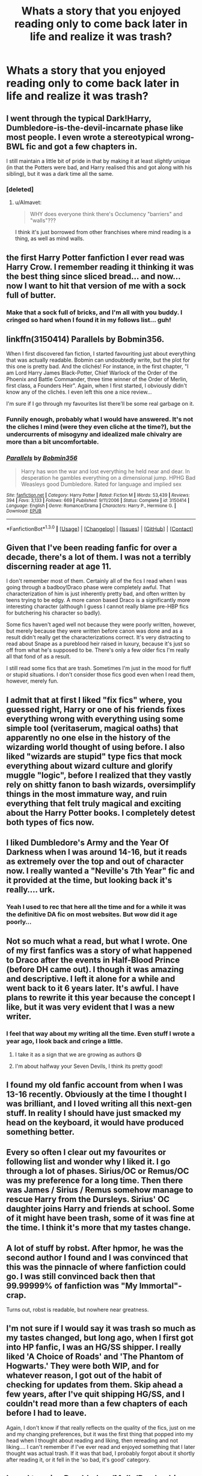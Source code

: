 #+TITLE: Whats a story that you enjoyed reading only to come back later in life and realize it was trash?

* Whats a story that you enjoyed reading only to come back later in life and realize it was trash?
:PROPERTIES:
:Author: damnyouall2hell
:Score: 9
:DateUnix: 1453213224.0
:DateShort: 2016-Jan-19
:FlairText: Discussion
:END:

** I went through the typical Dark!Harry, Dumbledore-is-the-devil-incarnate phase like most people. I even wrote a stereotypical wrong-BWL fic and got a few chapters in.

I still maintain a little bit of pride in that by making it at least /slightly/ unique (in that the Potters were bad, and Harry realised this and got along with his sibling), but it was a dark time all the same.
:PROPERTIES:
:Author: Pashow
:Score: 16
:DateUnix: 1453214455.0
:DateShort: 2016-Jan-19
:END:

*** [deleted]
:PROPERTIES:
:Score: 3
:DateUnix: 1453240860.0
:DateShort: 2016-Jan-20
:END:

**** u/Almavet:
#+begin_quote
  WHY does everyone think there's Occlumency "barriers" and "walls"???
#+end_quote

I think it's just borrowed from other franchises where mind reading is a thing, as well as mind walls.
:PROPERTIES:
:Author: Almavet
:Score: 2
:DateUnix: 1453286789.0
:DateShort: 2016-Jan-20
:END:


** the first Harry Potter fanfiction I ever read was Harry Crow. I remember reading it thinking it was the best thing since sliced bread... and now... now I want to hit that version of me with a sock full of butter.
:PROPERTIES:
:Author: Zerokun11
:Score: 14
:DateUnix: 1453228834.0
:DateShort: 2016-Jan-19
:END:

*** Make that a sock full of bricks, and I'm all with you buddy. I cringed so hard when I found it in my follows list... guh!
:PROPERTIES:
:Author: UndeadBBQ
:Score: 2
:DateUnix: 1453244952.0
:DateShort: 2016-Jan-20
:END:


** linkffn(3150414) Parallels by Bobmin356.

When I first discovered fan fiction, I started favouriting just about everything that was actually readable. Bobmin can undoubtedly write, but the plot for this one is pretty bad. And the clichés! For instance, in the first chapter, "I am Lord Harry James Black-Potter, Chief Warlock of the Order of the Phoenix and Battle Commander, three time winner of the Order of Merlin, first class, a Founders Heir". Again, when I first started, I obviously didn't know any of the clichés. I even left this one a nice review...

I'm sure if I go through my favourites list there'll be some real garbage on it.
:PROPERTIES:
:Author: rpeh
:Score: 9
:DateUnix: 1453222627.0
:DateShort: 2016-Jan-19
:END:

*** Funnily enough, probably what I would have answered. It's not the cliches I mind (were they even cliche at the time?), but the undercurrents of misogyny and idealized male chivalry are more than a bit uncomfortable.
:PROPERTIES:
:Author: Aristause
:Score: 9
:DateUnix: 1453227625.0
:DateShort: 2016-Jan-19
:END:


*** [[http://www.fanfiction.net/s/3150414/1/][*/Parallels/*]] by [[https://www.fanfiction.net/u/777540/Bobmin356][/Bobmin356/]]

#+begin_quote
  Harry has won the war and lost everything he held near and dear. In desperation he gambles everything on a dimensional jump. HPHG Bad Weasleys good Dumbledore. Rated for language and implied sex
#+end_quote

^{/Site/: [[http://www.fanfiction.net/][fanfiction.net]] *|* /Category/: Harry Potter *|* /Rated/: Fiction M *|* /Words/: 53,439 *|* /Reviews/: 394 *|* /Favs/: 3,133 *|* /Follows/: 669 *|* /Published/: 9/11/2006 *|* /Status/: Complete *|* /id/: 3150414 *|* /Language/: English *|* /Genre/: Romance/Drama *|* /Characters/: Harry P., Hermione G. *|* /Download/: [[http://www.p0ody-files.com/ff_to_ebook/mobile/makeEpub.php?id=3150414][EPUB]]}

--------------

*FanfictionBot*^{1.3.0} *|* [[[https://github.com/tusing/reddit-ffn-bot/wiki/Usage][Usage]]] | [[[https://github.com/tusing/reddit-ffn-bot/wiki/Changelog][Changelog]]] | [[[https://github.com/tusing/reddit-ffn-bot/issues/][Issues]]] | [[[https://github.com/tusing/reddit-ffn-bot/][GitHub]]] | [[[https://www.reddit.com/message/compose?to=%2Fu%2Ftusing][Contact]]]
:PROPERTIES:
:Author: FanfictionBot
:Score: 1
:DateUnix: 1453222675.0
:DateShort: 2016-Jan-19
:END:


** Given that I've been reading fanfic for over a decade, there's a lot of them. I was not a terribly discerning reader at age 11.

I don't remember most of them. Certainly all of the fics I read when I was going through a badboy!Draco phase were completely awful. That characterization of him is just inherently pretty bad, and often written by teens trying to be edgy. A more canon based Draco is a significantly more interesting character (although I guess I cannot really blame pre-HBP fics for butchering his character so badly).

Some fics haven't aged well not because they were poorly written, however, but merely because they were written before canon was done and as a result didn't really get the characterizations correct. It's very distracting to read about Snape as a pureblood heir raised in luxury, because it's just so off from what he's supposed to be. There's only a few older fics I'm really all that fond of as a result.

I still read some fics that are trash. Sometimes I'm just in the mood for fluff or stupid situations. I don't consider those fics good even when I read them, however, merely fun.
:PROPERTIES:
:Author: silkrobe
:Score: 9
:DateUnix: 1453229256.0
:DateShort: 2016-Jan-19
:END:


** I admit that at first I liked "fix fics" where, you guessed right, Harry or one of his friends fixes everything wrong with everything using some simple tool (veritaserum, magical oaths) that apparently no one else in the history of the wizarding world thought of using before. I also liked "wizards are stupid" type fics that mock everything about wizard culture and glorify muggle "logic", before I realized that they vastly rely on shitty fanon to bash wizards, oversimplify things in the most immature way, and ruin everything that felt truly magical and exciting about the Harry Potter books. I completely detest both types of fics now.
:PROPERTIES:
:Author: Almavet
:Score: 8
:DateUnix: 1453238348.0
:DateShort: 2016-Jan-20
:END:


** I liked Dumbledore's Army and the Year Of Darkness when I was around 14-16, but it reads as extremely over the top and out of character now. I really wanted a "Neville's 7th Year" fic and it provided at the time, but looking back it's really.... urk.
:PROPERTIES:
:Author: cosinelanguage
:Score: 8
:DateUnix: 1453238358.0
:DateShort: 2016-Jan-20
:END:

*** Yeah I used to rec that here all the time and for a while it was the definitive DA fic on most websites. But wow did it age poorly...
:PROPERTIES:
:Score: 3
:DateUnix: 1453419518.0
:DateShort: 2016-Jan-22
:END:


** Not so much what a read, but what I wrote. One of my first fanfics was a story of what happened to Draco after the events in Half-Blood Prince (before DH came out). I though it was amazing and descriptive. I left it alone for a while and went back to it 6 years later. It's awful. I have plans to rewrite it this year because the concept I like, but it was very evident that I was a new writer.
:PROPERTIES:
:Author: 12th_companion
:Score: 9
:DateUnix: 1453217898.0
:DateShort: 2016-Jan-19
:END:

*** I feel that way about my writing all the time. Even stuff I wrote a year ago, I look back and cringe a little.
:PROPERTIES:
:Author: chatterchick
:Score: 2
:DateUnix: 1453224295.0
:DateShort: 2016-Jan-19
:END:

**** I take it as a sign that we are growing as authors 😄
:PROPERTIES:
:Author: 12th_companion
:Score: 2
:DateUnix: 1453232324.0
:DateShort: 2016-Jan-19
:END:


**** I'm about halfway your Seven Devils, I think its pretty good!
:PROPERTIES:
:Author: SellaMosredna
:Score: 1
:DateUnix: 1453383284.0
:DateShort: 2016-Jan-21
:END:


** I found my old fanfic account from when I was 13-16 recently. Obviously at the time I thought I was brilliant, and I loved writing all this next-gen stuff. In reality I should have just smacked my head on the keyboard, it would have produced something better.
:PROPERTIES:
:Author: FloreatCastellum
:Score: 7
:DateUnix: 1453224246.0
:DateShort: 2016-Jan-19
:END:


** Every so often I clear out my favourites or following list and wonder why I liked it. I go through a lot of phases. Sirius/OC or Remus/OC was my preference for a long time. Then there was James / Sirius / Remus somehow manage to rescue Harry from the Dursleys. Sirius' OC daughter joins Harry and friends at school. Some of it might have been trash, some of it was fine at the time. I think it's more that my tastes change.
:PROPERTIES:
:Author: chatterchick
:Score: 6
:DateUnix: 1453224723.0
:DateShort: 2016-Jan-19
:END:


** A lot of stuff by robst. After hpmor, he was the second author I found and I was convinced that this was the pinnacle of where fanfiction could go. I was still convinced back then that 99.99999% of fanfiction was "My Immortal"-crap.

Turns out, robst is readable, but nowhere near greatness.
:PROPERTIES:
:Author: UndeadBBQ
:Score: 5
:DateUnix: 1453245246.0
:DateShort: 2016-Jan-20
:END:


** I'm not sure if I would say it was trash so much as my tastes changed, but long ago, when I first got into HP fanfic, I was an HG/SS shipper. I really liked 'A Choice of Roads' and 'The Phantom of Hogwarts.' They were both WIP, and for whatever reason, I got out of the habit of checking for updates from them. Skip ahead a few years, after I've quit shipping HG/SS, and I couldn't read more than a few chapters of each before I had to leave.

Again, I don't know if that really reflects on the quality of the fics, just on me and my changing preferences, but it was the first thing that popped into my head when I thought about reading and liking, then rereading and not liking.... I can't remember if I've ever read and enjoyed something that I later thought was actual trash. If it was that bad, I probably forgot about it shortly after reading it, or it fell in the 'so bad, it's good' category.
:PROPERTIES:
:Author: SincereBumble
:Score: 4
:DateUnix: 1453215122.0
:DateShort: 2016-Jan-19
:END:


** I used to enjoy Dumbledore/Molly/Ron bashing, but no more.

Of course, in stories where Voldemort and his death eaters are merely pushovers, there is need to create new villains just to make the protagonists' lives interesting.
:PROPERTIES:
:Author: InquisitorCOC
:Score: 3
:DateUnix: 1453225020.0
:DateShort: 2016-Jan-19
:END:


** A lot of OP Harry stuff. Fics like linkffn(Aspirations). I like that initially because it had OP Dark!Harry, a Harry/Ginny power couple and a lot of Hermione and Dumbledore bashing. A perfect winning combination by my standards back then. The fact that I was ever juvenile enough to enjoy bashing makes me cringe now. The writing is pretty poor too.

Another one I've soured on over time is linkffn(Unspeakable Things) for similar reasons. This was one of my favorite fics back in the day. I still think it is readable, but I don't particularly care for it. Same for Kurinoone's linkffn(The Darkness Within).
:PROPERTIES:
:Author: PsychoGeek
:Score: 5
:DateUnix: 1453228729.0
:DateShort: 2016-Jan-19
:END:

*** The plot for *Aspirations* is pretty good in my opinion, but its writing is terrible, and I really really dislike its Hermione bashing.
:PROPERTIES:
:Author: InquisitorCOC
:Score: 2
:DateUnix: 1453229130.0
:DateShort: 2016-Jan-19
:END:

**** megamatt09 is pretty bad in general. he just pumps out hundreds of thousands of words, all badly written smut and HP/superhero crossovers now
:PROPERTIES:
:Author: TurtlePig
:Score: 2
:DateUnix: 1453256667.0
:DateShort: 2016-Jan-20
:END:


*** [[http://www.fanfiction.net/s/4545504/1/][*/Aspirations/*]] by [[https://www.fanfiction.net/u/424665/megamatt09][/megamatt09/]]

#+begin_quote
  AU. Harry is shunned not only Ron, but Hermione as well after the Goblet of Fire incident. Ginny befriends Harry and history changes. Future Dark!Harry Dark!Ginny pairing, extended summary inside. Note from 2012: I'm not a huge fan of this story now, but leaving it up for historical purposes for those who do enjoy it.
#+end_quote

^{/Site/: [[http://www.fanfiction.net/][fanfiction.net]] *|* /Category/: Harry Potter *|* /Rated/: Fiction M *|* /Chapters/: 55 *|* /Words/: 371,805 *|* /Reviews/: 3,258 *|* /Favs/: 4,655 *|* /Follows/: 1,905 *|* /Updated/: 1/24/2009 *|* /Published/: 9/18/2008 *|* /Status/: Complete *|* /id/: 4545504 *|* /Language/: English *|* /Genre/: Romance/Adventure *|* /Characters/: Harry P., Ginny W. *|* /Download/: [[http://www.p0ody-files.com/ff_to_ebook/mobile/makeEpub.php?id=4545504][EPUB]]}

--------------

[[http://www.fanfiction.net/s/6473434/1/][*/Unspeakable Things/*]] by [[https://www.fanfiction.net/u/1229909/Darth-Marrs][/Darth Marrs/]]

#+begin_quote
  Formerly Defense for Two. Adopted from Perspicacity with permission. They thought Lockhart was a fraud. They were wrong; he was their guide into a world of danger, adventure, intrigue and other Unspeakable Things.
#+end_quote

^{/Site/: [[http://www.fanfiction.net/][fanfiction.net]] *|* /Category/: Harry Potter *|* /Rated/: Fiction M *|* /Chapters/: 60 *|* /Words/: 242,047 *|* /Reviews/: 2,638 *|* /Favs/: 2,148 *|* /Follows/: 1,629 *|* /Updated/: 2/25/2012 *|* /Published/: 11/13/2010 *|* /Status/: Complete *|* /id/: 6473434 *|* /Language/: English *|* /Genre/: Adventure/Fantasy *|* /Characters/: Harry P., Ginny W. *|* /Download/: [[http://www.p0ody-files.com/ff_to_ebook/mobile/makeEpub.php?id=6473434][EPUB]]}

--------------

[[http://www.fanfiction.net/s/2913149/1/][*/The Darkness Within/*]] by [[https://www.fanfiction.net/u/1034541/Kurinoone][/Kurinoone/]]

#+begin_quote
  What if Wormtail hadn't told Lord Voldemort the Potters hideout. What if he took Harry straight to him instead? A Dark Harry fanfic. AU Mild HG
#+end_quote

^{/Site/: [[http://www.fanfiction.net/][fanfiction.net]] *|* /Category/: Harry Potter *|* /Rated/: Fiction T *|* /Chapters/: 65 *|* /Words/: 364,868 *|* /Reviews/: 7,149 *|* /Favs/: 7,203 *|* /Follows/: 2,151 *|* /Updated/: 12/24/2006 *|* /Published/: 4/26/2006 *|* /Status/: Complete *|* /id/: 2913149 *|* /Language/: English *|* /Genre/: Adventure/Angst *|* /Characters/: Harry P., Voldemort *|* /Download/: [[http://www.p0ody-files.com/ff_to_ebook/mobile/makeEpub.php?id=2913149][EPUB]]}

--------------

*FanfictionBot*^{1.3.0} *|* [[[https://github.com/tusing/reddit-ffn-bot/wiki/Usage][Usage]]] | [[[https://github.com/tusing/reddit-ffn-bot/wiki/Changelog][Changelog]]] | [[[https://github.com/tusing/reddit-ffn-bot/issues/][Issues]]] | [[[https://github.com/tusing/reddit-ffn-bot/][GitHub]]] | [[[https://www.reddit.com/message/compose?to=%2Fu%2Ftusing][Contact]]]
:PROPERTIES:
:Author: FanfictionBot
:Score: 1
:DateUnix: 1453228790.0
:DateShort: 2016-Jan-19
:END:


*** I remember really liking the Darkness Within when I first read it. I went back to reread it, and the rewrite was actually very readable, but the original... oof.
:PROPERTIES:
:Author: anathea
:Score: 1
:DateUnix: 1453275866.0
:DateShort: 2016-Jan-20
:END:


** Everything by Jbern.
:PROPERTIES:
:Author: Lord_Anarchy
:Score: 3
:DateUnix: 1453233535.0
:DateShort: 2016-Jan-19
:END:


** We all go through phases. One of the first things I did after starting to get into the community was write an "Overall Top 20" thing and share it with people. I still stand by most of them these days, but I have a few on there that I can categorically say are nowhere close to actually being "the upper echelon of fanfiction".

Examples:

The Merging - linkffn(9720211)

Was a really, really refreshing change of pace from other fics in that it took its time developing Harry, had Harry go through multiple relationships and it just felt like he was actually at school with all its trials and tribulations. Later on, it kind of groans under the weight of its own plot points, and the writing just isn't... quite... amazing enough. Still enjoy it, but would definitely axe it from the Top 20 if I ever decided to revise it.

Delenda Est - linkffn(5511855)

Almost literally the same reasoning. I think overall the writing is a bit better, but what I took for well-paced character growth was actually just... dullness, I think. I like Bellatrix, and I /want/ to like Harry, and I like the idea of the back, then forward time jumps, but yeah, plot kind of got away from the author here. Another "isn't actually bad, but nowhere near as good as I remembered" thing.

Quick hits, because this is already getting long - Sixth Year, Steps Toward the End - some really really great scenes but cliches kind of stand out on re-read, and the writing isn't quite as good as I remembered. Dumbledore's Army and the Year of Darkness, would probably bump down for reasons others have mentioned. I think the actual writing is very very solid in this piece, it's just that on a second read, I don't like what was written as much.
:PROPERTIES:
:Author: Lane_Anasazi
:Score: 3
:DateUnix: 1453241417.0
:DateShort: 2016-Jan-20
:END:

*** [[http://www.fanfiction.net/s/9720211/1/][*/The Merging/*]] by [[https://www.fanfiction.net/u/2102558/Shaydrall][/Shaydrall/]]

#+begin_quote
  The Dementor attack on Harry leaves him kissed with his wand broken in an alleyway, yet miraculously he lives. Even so, the question of how remains unanswered as the new year draws closer, buried by the looming conflict the Order scrambles to prepare for. Buried by the prospect of his toughest year at Hogwarts yet. In the face of his fate, what can he do but keep moving forwards?
#+end_quote

^{/Site/: [[http://www.fanfiction.net/][fanfiction.net]] *|* /Category/: Harry Potter *|* /Rated/: Fiction T *|* /Chapters/: 22 *|* /Words/: 361,420 *|* /Reviews/: 2,692 *|* /Favs/: 5,901 *|* /Follows/: 7,019 *|* /Updated/: 7/3/2015 *|* /Published/: 9/27/2013 *|* /id/: 9720211 *|* /Language/: English *|* /Genre/: Adventure/Romance *|* /Characters/: Harry P. *|* /Download/: [[http://www.p0ody-files.com/ff_to_ebook/mobile/makeEpub.php?id=9720211][EPUB]]}

--------------

[[http://www.fanfiction.net/s/5511855/1/][*/Delenda Est/*]] by [[https://www.fanfiction.net/u/116880/Lord-Silvere][/Lord Silvere/]]

#+begin_quote
  Harry is a prisoner, and Bellatrix has fallen from grace. The accidental activation of Bella's treasured heirloom results in another chance for Harry. It also gives him the opportunity to make the acquaintance of the young and enigmatic Bellatrix Black as they change the course of history.
#+end_quote

^{/Site/: [[http://www.fanfiction.net/][fanfiction.net]] *|* /Category/: Harry Potter *|* /Rated/: Fiction T *|* /Chapters/: 46 *|* /Words/: 392,449 *|* /Reviews/: 6,958 *|* /Favs/: 9,407 *|* /Follows/: 6,932 *|* /Updated/: 9/21/2013 *|* /Published/: 11/14/2009 *|* /Status/: Complete *|* /id/: 5511855 *|* /Language/: English *|* /Characters/: Harry P., Bellatrix L. *|* /Download/: [[http://www.p0ody-files.com/ff_to_ebook/mobile/makeEpub.php?id=5511855][EPUB]]}

--------------

*FanfictionBot*^{1.3.0} *|* [[[https://github.com/tusing/reddit-ffn-bot/wiki/Usage][Usage]]] | [[[https://github.com/tusing/reddit-ffn-bot/wiki/Changelog][Changelog]]] | [[[https://github.com/tusing/reddit-ffn-bot/issues/][Issues]]] | [[[https://github.com/tusing/reddit-ffn-bot/][GitHub]]] | [[[https://www.reddit.com/message/compose?to=%2Fu%2Ftusing][Contact]]]
:PROPERTIES:
:Author: FanfictionBot
:Score: 1
:DateUnix: 1453241440.0
:DateShort: 2016-Jan-20
:END:


*** delenda est was a pretty good read until all the "its the ghost of harry ashworth" deal came up, and when you take a step back the character development got pretty screwy with harry almost becoming a minor character at around the same time
:PROPERTIES:
:Author: TurtlePig
:Score: 1
:DateUnix: 1453256768.0
:DateShort: 2016-Jan-20
:END:


*** u/PsychoGeek:
#+begin_quote
  Sixth Year, Steps Toward the End
#+end_quote

I've been trying to convince people of the shittiness of this fic for a year now.

#+begin_quote
  some really really great scenes but cliches kind of stand out on re-read
#+end_quote

So I've heard. Trouble is, the earlier chapters aren't just unreadable, they're un-skimmable as well, so it matters little even if the later chapters have the best writing in the world. I should know; I've tried both reading and skimming. Neither works.

And, God, it takes so many words to do absolutely nothing. It's worse than the latter part of Delenda Est in that regard.
:PROPERTIES:
:Author: PsychoGeek
:Score: 1
:DateUnix: 1453298743.0
:DateShort: 2016-Jan-20
:END:


** Pretty much all the fanfiction I've written I enjoyed at the time, but now find nearly impossible to get through.
:PROPERTIES:
:Author: __Pers
:Score: 3
:DateUnix: 1453315057.0
:DateShort: 2016-Jan-20
:END:


** I have been reading fan fiction since I was 10 or 11 (I am 21) and I remember reading a fanfic where Hogwarts got Instant Messaging and all of the words were in text speak. "hav u seen any1 around lately?"
:PROPERTIES:
:Author: Doin_Doughty_Deeds
:Score: 3
:DateUnix: 1453350155.0
:DateShort: 2016-Jan-21
:END:


** [[http://www.fictionalley.org/authors/aliciasue/AUC01.html]]

The first fic I can remember reading. I still love it, but it's trash.
:PROPERTIES:
:Author: hurathixet
:Score: 2
:DateUnix: 1453226299.0
:DateShort: 2016-Jan-19
:END:


** linkffn(Written in the Body) is one I read the first time, and I thought it was all right - I could tolerate it because of the femslash. But I came back to it a year or two later and I realised just how crappily written it was.
:PROPERTIES:
:Author: Karinta
:Score: 2
:DateUnix: 1453227110.0
:DateShort: 2016-Jan-19
:END:

*** There is something about niche pairings that gives them a lot of leeway.
:PROPERTIES:
:Author: UndeadBBQ
:Score: 3
:DateUnix: 1453244825.0
:DateShort: 2016-Jan-20
:END:


*** [[http://www.fanfiction.net/s/8783437/1/][*/Written In The Body/*]] by [[https://www.fanfiction.net/u/1751050/Poetheather1][/Poetheather1/]]

#+begin_quote
  Being tortured by Bellatrix changes Hermione in a big way. She decides that no one else is allowed to write her life and is determined to live her life her own way, whatever the cost. This includes going after the love of her dreams if only she could figure out who they are. Femmeslash. Hermione/Ginny.
#+end_quote

^{/Site/: [[http://www.fanfiction.net/][fanfiction.net]] *|* /Category/: Harry Potter *|* /Rated/: Fiction M *|* /Chapters/: 51 *|* /Words/: 328,108 *|* /Reviews/: 802 *|* /Favs/: 650 *|* /Follows/: 506 *|* /Updated/: 12/8/2013 *|* /Published/: 12/10/2012 *|* /Status/: Complete *|* /id/: 8783437 *|* /Language/: English *|* /Genre/: Romance/Drama *|* /Characters/: <Hermione G., Ginny W.> Luna L. *|* /Download/: [[http://www.p0ody-files.com/ff_to_ebook/mobile/makeEpub.php?id=8783437][EPUB]]}

--------------

*FanfictionBot*^{1.3.0} *|* [[[https://github.com/tusing/reddit-ffn-bot/wiki/Usage][Usage]]] | [[[https://github.com/tusing/reddit-ffn-bot/wiki/Changelog][Changelog]]] | [[[https://github.com/tusing/reddit-ffn-bot/issues/][Issues]]] | [[[https://github.com/tusing/reddit-ffn-bot/][GitHub]]] | [[[https://www.reddit.com/message/compose?to=%2Fu%2Ftusing][Contact]]]
:PROPERTIES:
:Author: FanfictionBot
:Score: 1
:DateUnix: 1453227163.0
:DateShort: 2016-Jan-19
:END:


** One of the first stories I ever read was Aspirations by MegaMatt09. I loved it when I first got into fanfiction (2013) but right now I think it's rubbish.
:PROPERTIES:
:Author: stefvh
:Score: 2
:DateUnix: 1453246200.0
:DateShort: 2016-Jan-20
:END:

*** Eh, I can see where you are coming from but I will always like that story solely because of the whole "masked vigilante" arc. That was a type of kickass HP/comic book superhero vibe I've never seen anywhere else.
:PROPERTIES:
:Author: I_am_a_Horcrux_AMA
:Score: 2
:DateUnix: 1453257230.0
:DateShort: 2016-Jan-20
:END:


** I wouldn't say that the Dangerverse is trash, but if I stumbled across the first few chapters of "Living with Danger" today, I probably would not enjoy them. Danger alone would probably strike me as too much of a Mary Sue (weird prophetic dreams and werewolf taming abilities. The second lead to her and Remus having a special mental link. - Really?) Additionally the writing really is not very good at the beginning.
:PROPERTIES:
:Author: misfit_hog
:Score: 2
:DateUnix: 1453256654.0
:DateShort: 2016-Jan-20
:END:


** The Refiner's Fire and it's sequel.

A lot of the Indy Harry stories whose names escape me now.
:PROPERTIES:
:Author: HaltCPM
:Score: 2
:DateUnix: 1453308321.0
:DateShort: 2016-Jan-20
:END:


** I used to enjoy reading long shipping fics now I can only enjoy shipping in one-shots.

There are some stories I vaguely remember reading during the long summer but I'd be hard pressed to find them so I can't reread them to change my opinion on them.
:PROPERTIES:
:Author: zsmg
:Score: 1
:DateUnix: 1453230307.0
:DateShort: 2016-Jan-19
:END:

